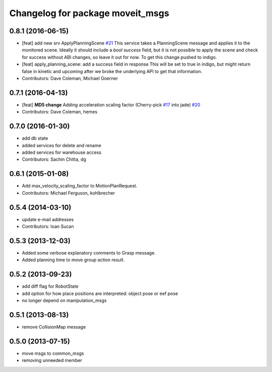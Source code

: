 ^^^^^^^^^^^^^^^^^^^^^^^^^^^^^^^^^
Changelog for package moveit_msgs
^^^^^^^^^^^^^^^^^^^^^^^^^^^^^^^^^

0.8.1 (2016-06-15)
------------------
* [feat] add new srv ApplyPlanningScene `#21 <https://github.com/ros-planning/moveit_msgs/issues/21>`_  
  This service takes a PlanningScene message and applies it to the monitored scene. Ideally it should include a `bool success` field, but it is not possible to apply the scene and check for success without ABI changes, so leave it out for now. To get this change pushed to indigo.
* [feat] apply_planning_scene: add a success field in response
  This will be set to true in indigo, but might return false in kinetic and upcoming after we broke the underlying API to get that information.
* Contributors: Dave Coleman, Michael Goerner

0.7.1 (2016-04-13)
------------------
* [feat] **MD5 change** Adding acceleration scaling factor (Cherry-pick `#17 <https://github.com/ros-planning/moveit_msgs/issues/17>`_ into jade) `#20 <https://github.com/ros-planning/moveit_msgs/issues/20>`_
* Contributors: Dave Coleman, hemes

0.7.0 (2016-01-30)
------------------
* add db state
* added services for delete and rename
* added services for warehouse access
* Contributors: Sachin Chitta, dg

0.6.1 (2015-01-08)
------------------
* Add max_velocity_scaling_factor to MotionPlanRequest.
* Contributors: Michael Ferguson, kohlbrecher

0.5.4 (2014-03-10)
------------------
* update e-mail addresses
* Contributors: Ioan Sucan

0.5.3 (2013-12-03)
------------------
* Added some verbose explanatory comments to Grasp message.
* Added planning time to move group action result.

0.5.2 (2013-09-23)
------------------
* add diff flag for RobotState
* add option for how place positions are interpreted: object pose or eef pose
* no longer depend on manipulation_msgs

0.5.1 (2013-08-13)
------------------
* remove CollisionMap message

0.5.0 (2013-07-15)
------------------
* move msgs to common_msgs
* removing unneeded member
